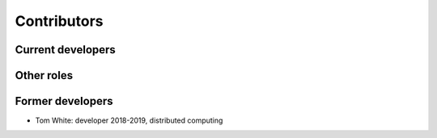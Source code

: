 Contributors
============


Current developers
------------------


Other roles
-----------

Former developers
-----------------

* Tom White: developer 2018-2019, distributed computing
